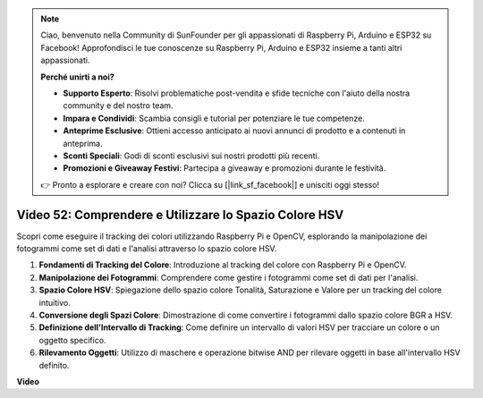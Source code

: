 .. note::

    Ciao, benvenuto nella Community di SunFounder per gli appassionati di Raspberry Pi, Arduino e ESP32 su Facebook! Approfondisci le tue conoscenze su Raspberry Pi, Arduino e ESP32 insieme a tanti altri appassionati.

    **Perché unirti a noi?**

    - **Supporto Esperto**: Risolvi problematiche post-vendita e sfide tecniche con l'aiuto della nostra community e del nostro team.
    - **Impara e Condividi**: Scambia consigli e tutorial per potenziare le tue competenze.
    - **Anteprime Esclusive**: Ottieni accesso anticipato ai nuovi annunci di prodotto e a contenuti in anteprima.
    - **Sconti Speciali**: Godi di sconti esclusivi sui nostri prodotti più recenti.
    - **Promozioni e Giveaway Festivi**: Partecipa a giveaway e promozioni durante le festività.

    👉 Pronto a esplorare e creare con noi? Clicca su [|link_sf_facebook|] e unisciti oggi stesso!

Video 52: Comprendere e Utilizzare lo Spazio Colore HSV
=======================================================================================

Scopri come eseguire il tracking dei colori utilizzando Raspberry Pi e OpenCV, esplorando la manipolazione dei fotogrammi come set di dati e l'analisi attraverso lo spazio colore HSV.

1. **Fondamenti di Tracking del Colore**: Introduzione al tracking del colore con Raspberry Pi e OpenCV.
2. **Manipolazione dei Fotogrammi**: Comprendere come gestire i fotogrammi come set di dati per l'analisi.
3. **Spazio Colore HSV**: Spiegazione dello spazio colore Tonalità, Saturazione e Valore per un tracking del colore intuitivo.
4. **Conversione degli Spazi Colore**: Dimostrazione di come convertire i fotogrammi dallo spazio colore BGR a HSV.
5. **Definizione dell'Intervallo di Tracking**: Come definire un intervallo di valori HSV per tracciare un colore o un oggetto specifico.
6. **Rilevamento Oggetti**: Utilizzo di maschere e operazione bitwise AND per rilevare oggetti in base all'intervallo HSV definito.

**Video**

.. raw:: html

    <iframe width="700" height="500" src="https://www.youtube.com/embed/SQ34pmUHMRA?si=7tT-Ef5wZVOzUEe5" title="YouTube video player" frameborder="0" allow="accelerometer; autoplay; clipboard-write; encrypted-media; gyroscope; picture-in-picture; web-share" allowfullscreen></iframe>

